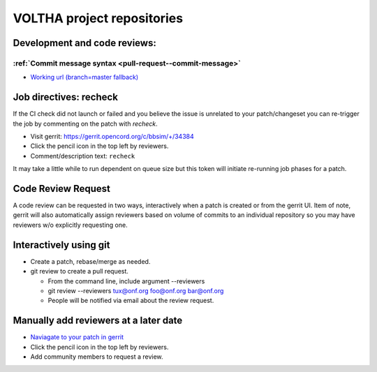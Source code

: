 .. _pull-request-see-also:

VOLTHA project repositories
===========================

Development and code reviews:
-----------------------------

:ref:`Commit message syntax <pull-request--commit-message>`
+++++++++++++++++++++++++++++++++++++++++++++++++++++++++++

- `Working url (branch=master fallback) <https://docs.voltha.org/master/howto/code/commit-message.html#pull-request-commit-message>`_

Job directives: recheck
-----------------------

If the CI check did not launch or failed and you believe the issue is
unrelated to your patch/changeset you can re-trigger the job by commenting
on the patch with *recheck*.

- Visit gerrit:  https://gerrit.opencord.org/c/bbsim/+/34384
- Click the pencil icon in the top left by reviewers.
- Comment/description text: ``recheck``

It may take a little while to run dependent on queue size but this token will
initiate re-running job phases for a patch.

Code Review Request
-------------------

A code review can be requested in two ways, interactively when a patch is
created or from the gerrit UI.  Item of note, gerrit will also automatically
assign reviewers based on volume of commits to an individual repository so
you may have reviewers w/o explicitly requesting one.

Interactively using git
-----------------------

- Create a patch, rebase/merge as needed.
- git review to create a pull request.

  - From the command line, include argument --reviewers
  - git review --reviewers tux@onf.org foo@onf.org bar@onf.org
  - People will be notified via email about the review request.

Manually add reviewers at a later date
--------------------------------------

- `Naviagate to your patch in gerrit <https://gerrit.opencord.org/c/bbsim/+/34384>`_
- Click the pencil icon in the top left by reviewers.
- Add community members to request a review.


